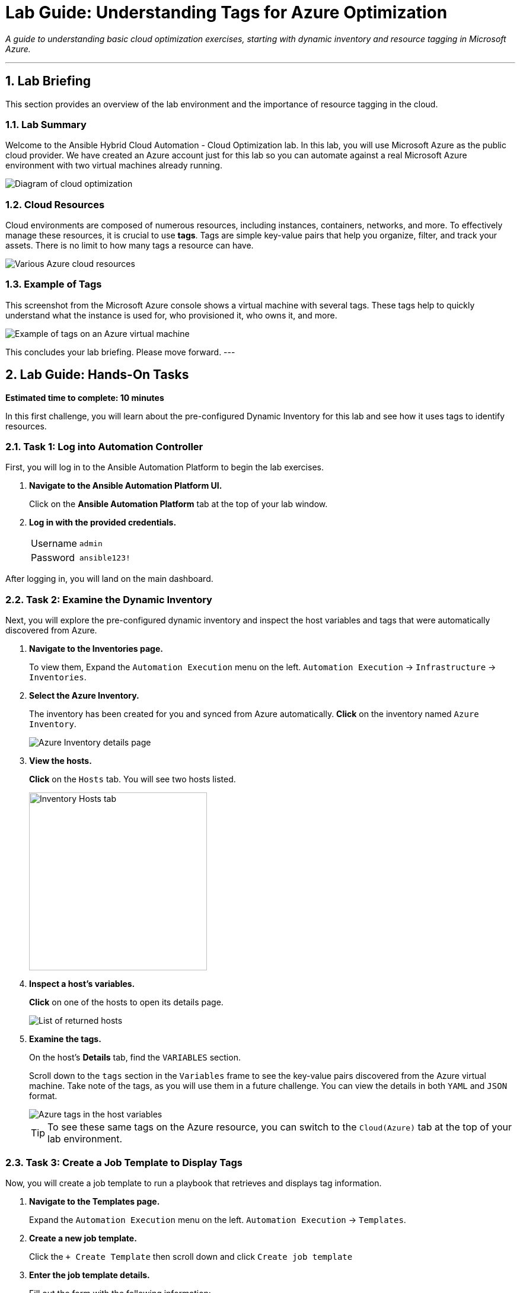 = Lab Guide: Understanding Tags for Azure Optimization
:notoc:
:toc-title: Table of Contents
:sectnums:
:icons: font

_A guide to understanding basic cloud optimization exercises, starting with dynamic inventory and resource tagging in Microsoft Azure._

---

== Lab Briefing

This section provides an overview of the lab environment and the importance of resource tagging in the cloud.

=== Lab Summary

Welcome to the Ansible Hybrid Cloud Automation - Cloud Optimization lab. In this lab, you will use Microsoft Azure as the public cloud provider. We have created an Azure account just for this lab so you can automate against a real Microsoft Azure environment with two virtual machines already running.

image:https://github.com/IPvSean/pictures_for_github/blob/master/optimization.png?raw=true[Diagram of cloud optimization, opts="border"]

=== Cloud Resources

Cloud environments are composed of numerous resources, including instances, containers, networks, and more. To effectively manage these resources, it is crucial to use **tags**. Tags are simple key-value pairs that help you organize, filter, and track your assets. There is no limit to how many tags a resource can have.

image::../assets/images/cloud_resources.png?raw=true[Various Azure cloud resources, opts="border"]

=== Example of Tags

This screenshot from the Microsoft Azure console shows a virtual machine with several tags. These tags help to quickly understand what the instance is used for, who provisioned it, who owns it, and more.

image::../assets/images/screenshot_tags.png?raw=true[Example of tags on an Azure virtual machine, opts="border"]

This concludes your lab briefing. Please move forward.
---

== Lab Guide: Hands-On Tasks

*Estimated time to complete: 10 minutes*

In this first challenge, you will learn about the pre-configured Dynamic Inventory for this lab and see how it uses tags to identify resources.

=== Task 1: Log into Automation Controller

First, you will log in to the Ansible Automation Platform to begin the lab exercises.

. **Navigate to the Ansible Automation Platform UI.**
+
Click on the **Ansible Automation Platform** tab at the top of your lab window.

. **Log in with the provided credentials.**
+
[cols="1,2a"]
|===
| Username | `admin`
| Password | `ansible123!`
|===

After logging in, you will land on the main dashboard.

=== Task 2: Examine the Dynamic Inventory

Next, you will explore the pre-configured dynamic inventory and inspect the host variables and tags that were automatically discovered from Azure.

. **Navigate to the Inventories page.**
+
To view them, Expand the `Automation Execution` menu on the left.
`Automation Execution` -> `Infrastructure` -> `Inventories`.
+

. **Select the Azure Inventory.**
+
The inventory has been created for you and synced from Azure automatically. **Click** on the inventory named `Azure Inventory`.
+
image::../assets/images/azure_inventory.png[Azure Inventory details page, opts="border"]

. **View the hosts.**
+
**Click** on the `Hosts` tab. You will see two hosts listed.
+
image:https://github.com/IPvSean/pictures_for_github/blob/master/inventory_hosts_tab.png?raw=true[Inventory Hosts tab, 300, opts="border"]

. **Inspect a host's variables.**
+
**Click** on one of the hosts to open its details page.
+
image::../assets/images/hosts_returned.png?raw=true[List of returned hosts, opts="border"]

. **Examine the tags.**
+
On the host's *Details* tab, find the `VARIABLES` section.
+
Scroll down to the `tags` section in the `Variables` frame to see the key-value pairs discovered from the Azure virtual machine. Take note of the tags, as you will use them in a future challenge. You can view the details in both `YAML` and `JSON` format.
+
image::../assets/images/azure_tags.png?raw=true[Azure tags in the host variables, opts="border"]
+

TIP: To see these same tags on the Azure resource, you can switch to the `Cloud(Azure)` tab at the top of your lab environment.

=== Task 3: Create a Job Template to Display Tags

Now, you will create a job template to run a playbook that retrieves and displays tag information.

. **Navigate to the Templates page.**
+
Expand the `Automation Execution` menu on the left.
`Automation Execution` -> `Templates`.

. **Create a new job template.**
+
Click the `+ Create Template` then scroll down and click `Create job template`

. **Enter the job template details.**
+
Fill out the form with the following information:
+
[cols="1,1"]
|===
| Parameter | Value
| Name | `Display tag information`
| Job Type | `Run`
| Inventory | `Azure Inventory`
| Project | `Cloud Visibility Project`
| Playbook | `playbooks/display_tags.yml`
| Execution Environment | `Microsoft Azure Execution Environment`
| Credentials | `azure_credential`
|===
+
TIP: To select the `azure_credential`, click in the text field or on the drop down icon, then select `Microsoft Azure Resource Manager`.

. **Save the job template.**
+
Scroll to the bottom, click `Create job template`.

NOTE: The Ansible Playbooks for this lab are sourced from this link:https://github.com/ansible-cloud/azure_visibility[project on GitHub].

=== Task 4: Launch the Job and Review Output

Finally, you will run the job template and examine the structured data it collects.

. **Launch the job template.**
+
Scroll to the bottom, and then `🚀 Launch template`.
+
image:https://github.com/IPvSean/pictures_for_github/blob/master/launch_job.png?raw=true[Launch Job Icon, 80, opts="border"]

. **Understand the playbook execution.**
+
This playbook runs three tasks:
+
* It uses the `azure.azcollection.azure_rm_virtualmachine_info` module to retrieve information for all virtual machines.
* The second task prints the entire JSON payload from the first task.
* The third task prints a formatted summary of the name, tags, and power state for each VM.
+
[source,yaml,role=execute]
----
- name: print tags
  ansible.builtin.debug:
    msg:
      - name: "{{ item.name }}"
      - tags: "{{ item.tags }}"
      - power_state: "{{ item.power_state }}"
  loop: "{{ retrieved_info.vms | list }}"
  loop_control:
      label: "virtual machine info and associated tags"
----

. **Review the job output.**
+
The output in the automation controller will show this structured data clearly for each resource.
+
image::../assets/images/output_tags.png?raw=true[Job output showing formatted tag data, opts="border"]

---

== Next Steps

Press the `Next` button below to proceed to the next challenge.
